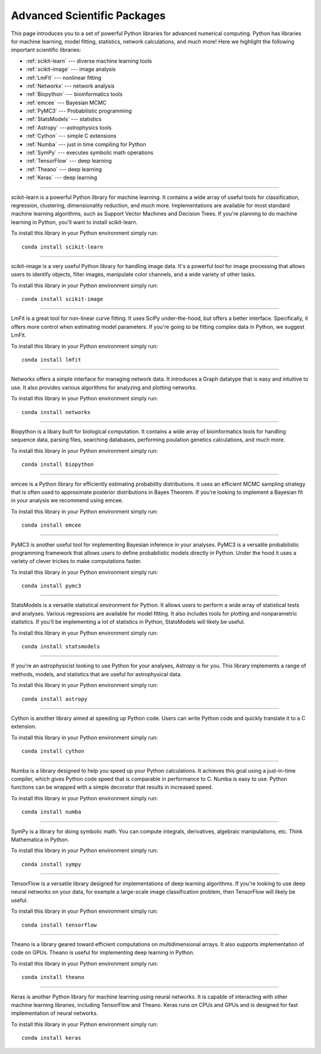 .. _`numerical_packages`:

Advanced Scientific Packages
============================

This page introduces you to a set of powerful Python libraries for advanced numerical computing. Python has libraries for machine learning, model fitting, statistics, network calculations, and much more! Here we highlight the following important scientific libraries:

- :ref:`scikit-learn` --- diverse machine learning tools
- :ref:`scikit-image` --- image analysis
- :ref:`LmFit` --- nonlinear fitting
- :ref:`Networkx` --- network analysis
- :ref:`Biopython` --- bioinformatics tools
- :ref:`emcee` --- Bayesian MCMC
- :ref:`PyMC3` --- Probabilistic programming
- :ref:`StatsModels` --- statistics
- :ref:`Astropy` ---astrophysics tools
- :ref:`Cython` --- simple C extensions
- :ref:`Numba` --- just in time compiling for Python
- :ref:`SymPy` --- executes symbolic math operations
- :ref:`TensorFlow` --- deep learning
- :ref:`Theano` --- deep learning
- :ref:`Keras` --- deep learning

.. _`scikit-learn`:

.. image:: ../_imgs/logos/scikit-learn-logo.png
  :width: 200 px
  :align: center
  :target: http://scikit-learn.org/stable/
-----------------------------------------------

scikit-learn is a powerful Python library for machine learning. It contains a wide array of useful tools for classification, regression, clustering, dimensionality reduction, and much more. Implementations are available for most standard machine learning algorithms, such as Support Vector Machines and Decision Trees. If you're planning to do machine learning in Python, you'll want to install scikit-learn.

To install this library in your Python environment simply run:
::

    conda install scikit-learn

.. _`scikit-image`:

.. image:: ../_imgs/logos/scikit-image-logo.png
  :width: 200 px
  :align: center
  :target: http://scikit-image.org/
-----------------------------------------------

scikit-image is a very useful Python library for handling image data. It's a powerful tool for image processing that allows users to identify objects, filter images, manipulate color channels, and a wide variety of other tasks.

To install this library in your Python environment simply run:
::

    conda install scikit-image


.. _`LmFit`:

.. image:: ../_imgs/logos/LMFIT.png
  :width: 200 px
  :align: center
  :target: https://lmfit.github.io/lmfit-py/
--------------------------------------------

LmFit is a great tool for non-linear curve fitting. It uses SciPy under-the-hood, but offers a better interface. Specifically, it offers more control when estimating model parameters. If you're going to be fitting complex data in Python, we suggest LmFit.

To install this library in your Python environment simply run:
::

    conda install lmfit

.. _`Networkx`:

.. image:: ../_imgs/logos/networkx.png
  :width: 200 px
  :align: center
  :target: https://networkx.github.io/
--------------------------------------

Networkx offers a simple interface for managing network data. It introduces a Graph datatype that is easy and intuitive to use. It also provides various algorithms for analyzing and plotting networks.

To install this library in your Python environment simply run:
::

    conda install networkx


.. _`Biopython`:

.. image:: ../_imgs/logos/biopython_logo_xs.png
  :width: 200 px
  :align: center
  :target: http://biopython.org/
-----------------------------------------------

Biopython is a libary built for biological computation. It contains a wide array of bioinformatics tools for handling sequence data, parsing files, searching databases, performing poulation genetics calculations, and much more.

To install this library in your Python environment simply run:
::

    conda install biopython

.. _`emcee`:

.. image:: ../_imgs/logos/emcee-logo-sidebar.png
  :width: 200 px
  :align: center
  :target: http://dfm.io/emcee/current/
------------------------------------------------

emcee is a Python library for efficiently estimating probability distributions. It uses an efficient MCMC sampling strategy that is often used to approximate posterior distributions in Bayes Theorem. If you're looking to implement a Bayesian fit in your analysis we recommend using emcee.

To install this library in your Python environment simply run:
::

    conda install emcee

.. _`PyMC3`:

.. image:: ../_imgs/logos/PyMC3-logo.png
  :width: 200 px
  :align: center
  :target: https://docs.pymc.io/
----------------------------------------

PyMC3 is another useful tool for implementing Bayesian inference in your analyses. PyMC3 is a versatile probabilistic programming framework that allows users to define probabilistic models directly in Python. Under the hood it uses a variety of clever trickes to make computations faster.

To install this library in your Python environment simply run:
::

    conda install pymc3

.. _`StatsModels`:

.. image:: ../_imgs/logos/statsmodels_hybi_banner.png
  :width: 200 px
  :align: center
  :target: https://www.statsmodels.org/stable/index.html
--------------------------------------------------------

StatsModels is a versatile statistical environment for Python. It allows users to perform a wide array of statistical tests and analyses. Various regressions are available for model fitting. It also includes tools for plotting and nonparametric statistics. If you'll be implementing a lot of statistics in Python, StatsModels will likely be useful.

To install this library in your Python environment simply run:
::

    conda install statsmodels


.. _`Astropy`:


.. image:: ../_imgs/logos/astropy-project.png
  :width: 200 px
  :align: center
  :target: http://www.astropy.org/
---------------------------------------------

If you're an astrophysicist looking to use Python for your analyses, Astropy is for you. This library implements a range of methods, models, and statistics that are useful for astrophysical data.

To install this library in your Python environment simply run:
::

    conda install astropy


.. _`Cython`:


.. image:: ../_imgs/logos/cythonlogo.png
  :width: 200 px
  :align: center
  :target: http://cython.org/
----------------------------------------

Cython is another library aimed at speeding up Python code. Users can write Python code and quickly translate it to a C extension.

To install this library in your Python environment simply run:
::

    conda install cython


.. _`Numba`:

.. image:: ../_imgs/logos/numba_blue_icon_rgb.png
  :width: 200 px
  :align: center
  :target: https://numba.pydata.org/
-------------------------------------------------

Numba is a library designed to help you speed up your Python calculations. It achieves this goal using a just-in-time compiler, which gives Python code speed that is comparable in performance to C. Numba is easy to use. Python functions can be wrapped with a simple decorator that results in increased speed.

To install this library in your Python environment simply run:
::

    conda install numba


.. _`SymPy`:

.. image:: ../_imgs/logos/SympyLogo.png
  :width: 200 px
  :align: center
  :target: http://www.sympy.org/en/index.html
---------------------------------------------

SymPy is a library for doing symbolic math. You can compute integrals, derivatives, algebraic manipulations, etc. Think Mathematica in Python.

To install this library in your Python environment simply run:
::

    conda install sympy

.. _`TensorFlow`:


.. image:: ../_imgs/logos/TensorFlowLogo.png
  :width: 200 px
  :align: center
  :target: https://www.tensorflow.org/
--------------------------------------------

TensorFlow is a versatile library designed for implementations of deep learning algorithms. If you're looking to use deep neural networks on your data, for example a large-scale image classification problem, then TensorFlow will likely be useful.

To install this library in your Python environment simply run:
::

    conda install tensorflow


.. _`Theano`:


.. image:: ../_imgs/logos/theano-logo.png
  :width: 200 px
  :align: center
  :target: http://deeplearning.net/software/theano/
---------------------------------------------------

Theano is a library geared toward efficient computations on multidimensional arrays. It also supports implementation of code on GPUs. Theano is useful for implementing deep learning in Python.

To install this library in your Python environment simply run:
::

    conda install theano


.. _`Keras`:

.. image:: ../_imgs/logos/keras-logo.png
  :width: 200 px
  :align: center
  :target: https://keras.io/
----------------------------------------

Keras is another Python library for machine learning using neural networks. It is capable of interacting with other machine learning libraries, including TensorFlow and Theano. Keras runs on CPUs and GPUs and is designed for fast implementation of neural networks.

To install this library in your Python environment simply run:
::

    conda install keras
